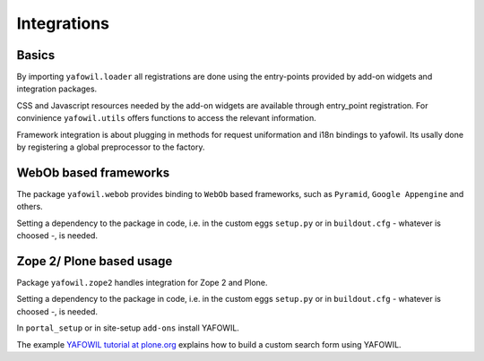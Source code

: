 Integrations
============

Basics
------

By importing ``yafowil.loader`` all registrations are done using the
entry-points provided by add-on widgets and integration packages.

CSS and Javascript resources needed by the add-on widgets are available through
entry_point registration. For convinience ``yafowil.utils`` offers functions
to access the relevant information.

Framework integration is about plugging in methods for request uniformation and
i18n bindings to yafowil. Its usally done by registering a global preprocessor
to the factory.


WebOb based frameworks
----------------------

The package ``yafowil.webob`` provides binding to ``WebOb`` based frameworks,
such as ``Pyramid``, ``Google Appengine`` and others.

Setting a dependency to the package in code, i.e. in the custom eggs
``setup.py`` or in ``buildout.cfg`` - whatever is choosed -, is needed.


Zope 2/ Plone based usage
-------------------------

Package ``yafowil.zope2`` handles integration for Zope 2 and Plone.

Setting a dependency to the package in code, i.e. in the custom eggs
``setup.py`` or in ``buildout.cfg`` - whatever is choosed -, is needed.

In ``portal_setup`` or in site-setup ``add-ons`` install YAFOWIL.

The example
`YAFOWIL tutorial at plone.org <http://plone.org/documentation/kb/build-a-custom-search-form-with-yafowil>`_
explains how to build a custom search form using YAFOWIL.

